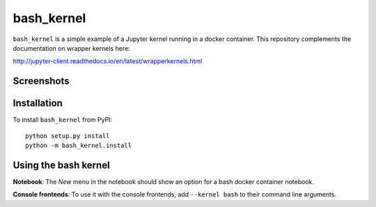 bash_kernel
===========

``bash_kernel`` is a simple example of a Jupyter kernel running in a docker container. This repository
complements the documentation on wrapper kernels here:

http://jupyter-client.readthedocs.io/en/latest/wrapperkernels.html

Screenshots
-----------
.. image:: images/bash-notebook.png
.. image:: images/bash-container.png

Installation
------------
To install ``bash_kernel`` from PyPI::

    python setup.py install
    python -m bash_kernel.install

Using the bash kernel
---------------------
**Notebook**: The *New* menu in the notebook should show an option for a bash docker container notebook.

**Console frontends**: To use it with the console frontends, add ``--kernel bash`` to
their command line arguments.

